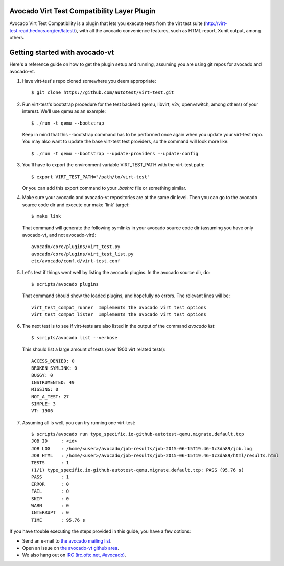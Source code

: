 Avocado Virt Test Compatibility Layer Plugin
============================================

Avocado Virt Test Compatibility is a plugin that lets you
execute tests from the virt test suite
(http://virt-test.readthedocs.org/en/latest/), with all
the avocado convenience features, such as HTML report,
Xunit output, among others.

Getting started with avocado-vt
===============================

Here's a reference guide on how to get the plugin setup and running,
assuming you are using git repos for avocado and avocado-vt.

1. Have virt-test's repo cloned somewhere you deem appropriate::

    $ git clone https://github.com/autotest/virt-test.git

2. Run virt-test's bootstrap procedure for the test backend (qemu, libvirt,
   v2v, openvswitch, among others) of your interest. We'll use qemu as an example::

    $ ./run -t qemu --bootstrap

   Keep in mind that this --bootstrap command has to be performed once again when
   you update your virt-test repo. You may also want to update the base virt-test
   test providers, so the command will look more like::

    $ ./run -t qemu --bootstrap --update-providers --update-config

3. You'll have to export the environment variable VIRT_TEST_PATH with
   the virt-test path::

    $ export VIRT_TEST_PATH="/path/to/virt-test"

   Or you can add this export command to your `.bashrc` file or something
   similar.

4. Make sure your avocado and avocado-vt repositories are at the same dir level.
   Then you can go to the avocado source code dir and execute our make 'link'
   target::

    $ make link

   That command will generate the following symlinks in your avocado source code
   dir (assuming you have only avocado-vt, and not avocado-virt)::

	avocado/core/plugins/virt_test.py
	avocado/core/plugins/virt_test_list.py
	etc/avocado/conf.d/virt-test.conf

5. Let's test if things went well by listing the avocado plugins. In the avocado source dir, do::

    $ scripts/avocado plugins

   That command should show the loaded plugins, and hopefully no errors. The relevant lines will be::

    virt_test_compat_runner  Implements the avocado virt test options
    virt_test_compat_lister  Implements the avocado virt test options

6. The next test is to see if virt-tests are also listed in the output of the
   command `avocado list`::

    $ scripts/avocado list --verbose

   This should list a large amount of tests (over 1900 virt related tests)::

    ACCESS_DENIED: 0
    BROKEN_SYMLINK: 0
    BUGGY: 0
    INSTRUMENTED: 49
    MISSING: 0
    NOT_A_TEST: 27
    SIMPLE: 3
    VT: 1906

7. Assuming all is well, you can try running one virt-test::

    $ scripts/avocado run type_specific.io-github-autotest-qemu.migrate.default.tcp
    JOB ID     : <id>
    JOB LOG    : /home/<user>/avocado/job-results/job-2015-06-15T19.46-1c3da89/job.log
    JOB HTML   : /home/<user>/avocado/job-results/job-2015-06-15T19.46-1c3da89/html/results.html
    TESTS      : 1
    (1/1) type_specific.io-github-autotest-qemu.migrate.default.tcp: PASS (95.76 s)
    PASS       : 1
    ERROR      : 0
    FAIL       : 0
    SKIP       : 0
    WARN       : 0
    INTERRUPT  : 0
    TIME       : 95.76 s

If you have trouble executing the steps provided in this guide, you have a few
options:

* Send an e-mail to `the avocado mailing list <https://www.redhat.com/mailman/listinfo/avocado-devel>`__.
* Open an issue on `the avocado-vt github area <https://github.com/avocado-framework/avocado-vt/issues/new>`__.
* We also hang out on `IRC (irc.oftc.net, #avocado) <irc://irc.oftc.net/#avocado>`__.
